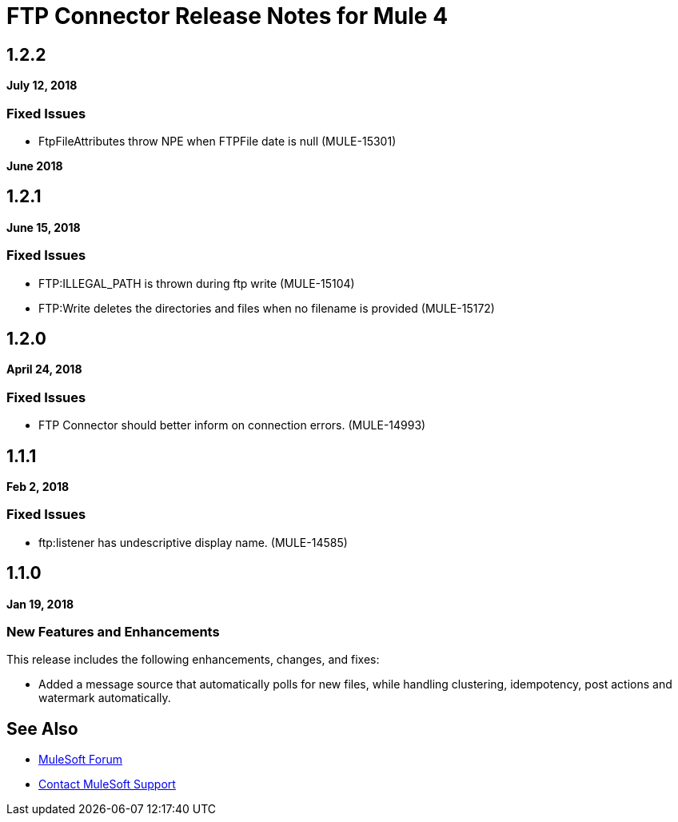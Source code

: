 = FTP Connector Release Notes for Mule 4
:keywords: mule, FTP, connector, release notes

== 1.2.2

*July 12, 2018*

=== Fixed Issues

* FtpFileAttributes throw NPE when FTPFile date is null (MULE-15301)

*June 2018*

== 1.2.1

*June 15, 2018*

=== Fixed Issues

* FTP:ILLEGAL_PATH is thrown during ftp write (MULE-15104)
* FTP:Write deletes the directories and files when no filename is provided (MULE-15172)

== 1.2.0

*April 24, 2018*

=== Fixed Issues

* FTP Connector should better inform on connection errors. (MULE-14993)

== 1.1.1

*Feb 2, 2018*

=== Fixed Issues

* ftp:listener has undescriptive display name. (MULE-14585)

== 1.1.0

*Jan 19, 2018*

=== New Features and Enhancements

This release includes the following enhancements, changes, and fixes:

* Added a message source that automatically polls for new files, while handling clustering, idempotency, post actions and watermark automatically.

== See Also

* https://forums.mulesoft.com[MuleSoft Forum]
* https://support.mulesoft.com[Contact MuleSoft Support]
